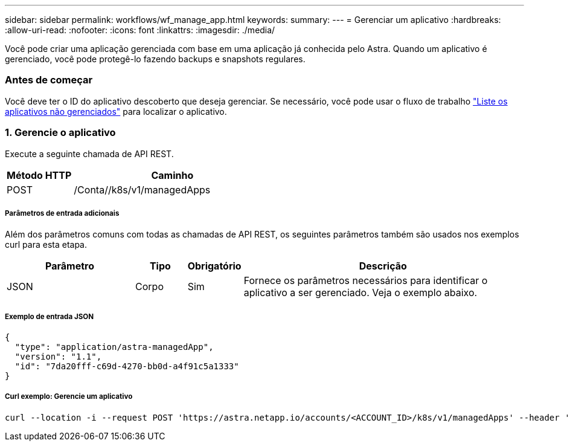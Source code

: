 ---
sidebar: sidebar 
permalink: workflows/wf_manage_app.html 
keywords:  
summary:  
---
= Gerenciar um aplicativo
:hardbreaks:
:allow-uri-read: 
:nofooter: 
:icons: font
:linkattrs: 
:imagesdir: ./media/


[role="lead"]
Você pode criar uma aplicação gerenciada com base em uma aplicação já conhecida pelo Astra. Quando um aplicativo é gerenciado, você pode protegê-lo fazendo backups e snapshots regulares.



=== Antes de começar

Você deve ter o ID do aplicativo descoberto que deseja gerenciar. Se necessário, você pode usar o fluxo de trabalho link:wf_list_unman_apps.html["Liste os aplicativos não gerenciados"] para localizar o aplicativo.



=== 1. Gerencie o aplicativo

Execute a seguinte chamada de API REST.

[cols="25,75"]
|===
| Método HTTP | Caminho 


| POST | /Conta//k8s/v1/managedApps 
|===


===== Parâmetros de entrada adicionais

Além dos parâmetros comuns com todas as chamadas de API REST, os seguintes parâmetros também são usados nos exemplos curl para esta etapa.

[cols="25,10,10,55"]
|===
| Parâmetro | Tipo | Obrigatório | Descrição 


| JSON | Corpo | Sim | Fornece os parâmetros necessários para identificar o aplicativo a ser gerenciado. Veja o exemplo abaixo. 
|===


===== Exemplo de entrada JSON

[source, json]
----
{
  "type": "application/astra-managedApp",
  "version": "1.1",
  "id": "7da20fff-c69d-4270-bb0d-a4f91c5a1333"
}
----


===== Curl exemplo: Gerencie um aplicativo

[source, curl]
----
curl --location -i --request POST 'https://astra.netapp.io/accounts/<ACCOUNT_ID>/k8s/v1/managedApps' --header 'Content-Type: application/astra-managedApp+json' --header 'Accept: */*' --header 'Authorization: Bearer <API_TOKEN>'  --d @JSONinput
----
